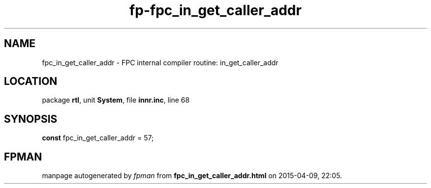 .\" file autogenerated by fpman
.TH "fp-fpc_in_get_caller_addr" 3 "2014-03-14" "fpman" "Free Pascal Programmer's Manual"
.SH NAME
fpc_in_get_caller_addr - FPC internal compiler routine: in_get_caller_addr
.SH LOCATION
package \fBrtl\fR, unit \fBSystem\fR, file \fBinnr.inc\fR, line 68
.SH SYNOPSIS
\fBconst\fR fpc_in_get_caller_addr = 57;

.SH FPMAN
manpage autogenerated by \fIfpman\fR from \fBfpc_in_get_caller_addr.html\fR on 2015-04-09, 22:05.

